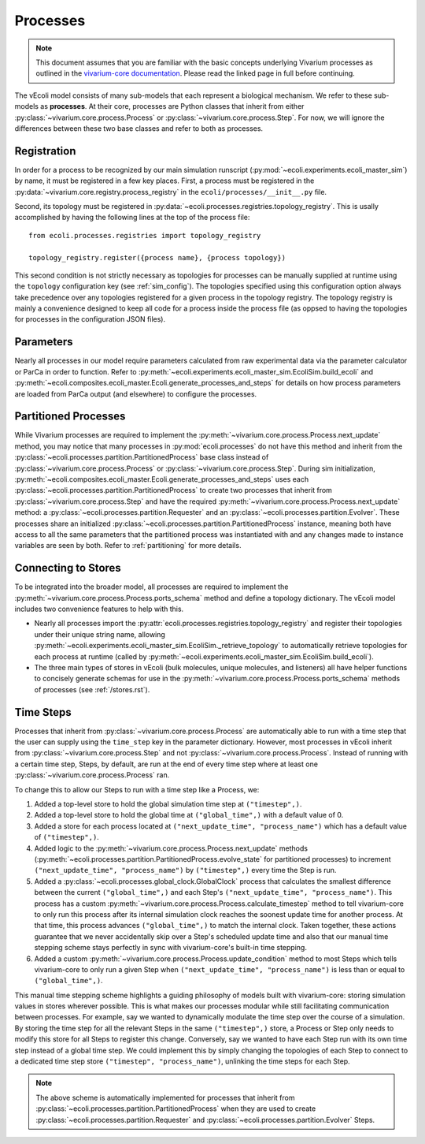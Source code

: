 =========
Processes
=========

.. note::
    This document assumes that you are familiar with the basic concepts
    underlying Vivarium processes as outlined in the
    `vivarium-core documentation <https://vivarium-core.readthedocs.io/en/latest/guides/processes.html>`_.
    Please read the linked page in full before continuing.

The vEcoli model consists of many sub-models that each represent a biological mechanism.
We refer to these sub-models as **processes**. At their core, processes are Python classes that inherit from either
:py:class:`~vivarium.core.process.Process`
or :py:class:`~vivarium.core.process.Step`.
For now, we will ignore the differences
between these two base classes and refer to both as processes.

------------
Registration
------------

In order for a process to be recognized by our main simulation runscript
(:py:mod:`~ecoli.experiments.ecoli_master_sim`) by name, it must be registered
in a few key places. First, a process must be registered in the
:py:data:`~vivarium.core.registry.process_registry` in the ``ecoli/processes/__init__.py``
file.

Second, its topology must be registered in :py:data:`~ecoli.processes.registries.topology_registry`.
This is usally accomplished by having the following lines at the top of the
process file::

   from ecoli.processes.registries import topology_registry

   topology_registry.register({process name}, {process topology})

This second condition is not strictly necessary as topologies for
processes can be manually supplied at runtime using the ``topology``
configuration key (see :ref:`sim_config`). The topologies specified
using this configuration option always take precedence over any
topologies registered for a given process in the topology registry.
The topology registry is mainly a convenience designed to keep all
code for a process inside the process file (as oppsed to having the
topologies for processes in the configuration JSON files).

----------
Parameters
----------

Nearly all processes in our model require parameters calculated from raw
experimental data via the parameter calculator or ParCa in order to function.
Refer to :py:meth:`~ecoli.experiments.ecoli_master_sim.EcoliSim.build_ecoli` and
:py:meth:`~ecoli.composites.ecoli_master.Ecoli.generate_processes_and_steps`
for details on how process parameters are loaded from ParCa output (and elsewhere)
to configure the processes.


---------------------
Partitioned Processes
---------------------

While Vivarium processes are required to implement the
:py:meth:`~vivarium.core.process.Process.next_update` method, you may notice that many
processes in :py:mod:`ecoli.processes` do not have this method and inherit
from the :py:class:`~ecoli.processes.partition.PartitionedProcess` base class
instead of :py:class:`~vivarium.core.process.Process` or :py:class:`~vivarium.core.process.Step`.
During sim initialization, :py:meth:`~ecoli.composites.ecoli_master.Ecoli.generate_processes_and_steps`
uses each :py:class:`~ecoli.processes.partition.PartitionedProcess` to create two
processes that inherit from :py:class:`~vivarium.core.process.Step` and have the required
:py:meth:`~vivarium.core.process.Process.next_update` method: a
:py:class:`~ecoli.processes.partition.Requester` and an
:py:class:`~ecoli.processes.partition.Evolver`. These processes share an initialized
:py:class:`~ecoli.processes.partition.PartitionedProcess` instance, meaning
both have access to all the same parameters that the partitioned process was
instantiated with and any changes made to instance variables are seen by both.
Refer to :ref:`partitioning` for more details.


--------------------
Connecting to Stores
--------------------

To be integrated into the broader model, all processes are required to implement
the :py:meth:`~vivarium.core.process.Process.ports_schema` method and define
a topology dictionary. The vEcoli model includes two convenience features
to help with this.

- Nearly all processes import the :py:attr:`ecoli.processes.registries.topology_registry`
  and register their topologies under their unique string name, allowing
  :py:meth:`~ecoli.experiments.ecoli_master_sim.EcoliSim._retrieve_topology`
  to automatically retrieve topologies for each process at runtime
  (called by :py:meth:`~ecoli.experiments.ecoli_master_sim.EcoliSim.build_ecoli`).
- The three main types of stores in vEcoli (bulk molecules, unique molecules,
  and listeners) all have helper functions to concisely generate schemas
  for use in the :py:meth:`~vivarium.core.process.Process.ports_schema` methods
  of processes (see :ref:`/stores.rst`).

.. _timesteps:

----------
Time Steps
----------

Processes that inherit from :py:class:`~vivarium.core.process.Process` are
automatically able to run with a time step that the user can supply using
the ``time_step`` key in the parameter dictionary. However, most processes
in vEcoli inherit from :py:class:`~vivarium.core.process.Step` and not
:py:class:`~vivarium.core.process.Process`. Instead of running with a
certain time step, Steps, by default, are run at the end of every time
step where at least one :py:class:`~vivarium.core.process.Process` ran.

To change this to allow our Steps to run with a time step like a
Process, we:

#. Added a top-level store to hold the global simulation time step at ``("timestep",)``.
#. Added a top-level store to hold the global time at ``("global_time",)`` with a
   default value of 0.
#. Added a store for each process located at ``("next_update_time", "process_name")``
   which has a default value of ``("timestep",)``.
#. Added logic to the :py:meth:`~vivarium.core.process.Process.next_update`
   methods (:py:meth:`~ecoli.processes.partition.PartitionedProcess.evolve_state`
   for partitioned processes) to increment ``("next_update_time", "process_name")``
   by ``("timestep",)`` every time the Step is run.
#. Added a :py:class:`~ecoli.processes.global_clock.GlobalClock` process
   that calculates the smallest difference between the current ``("global_time",)``
   and each Step's ``("next_update_time", "process_name")``. This process has a
   custom :py:meth:`~vivarium.core.process.Process.calculate_timestep` method
   to tell vivarium-core to only run this process after its internal simulation
   clock reaches the soonest update time for another process. At that
   time, this process advances ``("global_time",)`` to match the internal clock.
   Taken together, these actions guarantee that we never accidentally
   skip over a Step's scheduled update time and also that our manual
   time stepping scheme stays perfectly in sync with vivarium-core's built-in
   time stepping.
#. Added a custom :py:meth:`~vivarium.core.process.Process.update_condition`
   method to most Steps which tells vivarium-core to only run a given Step
   when ``("next_update_time", "process_name")`` is less than or equal to
   ``("global_time",)``.

This manual time stepping scheme highlights a guiding philosophy of models built
with vivarium-core: storing simulation values in stores wherever possible.
This is what makes our processes modular while still facilitating communication
between processes. For example, say we wanted to dynamically modulate the time
step over the course of a simulation. By storing the time step for all the relevant
Steps in the same ``("timestep",)`` store, a Process or Step only needs to modify
this store for all Steps to register this change. Conversely, say we wanted to have
each Step run with its own time step instead of a global time step.
We could implement this by simply changing the topologies of each Step to connect
to a dedicated time step store ``("timestep", "process_name")``, unlinking the time steps
for each Step.

.. note::
   The above scheme is automatically implemented for processes that inherit
   from :py:class:`~ecoli.processes.partition.PartitionedProcess` when they
   are used to create :py:class:`~ecoli.processes.partition.Requester`
   and :py:class:`~ecoli.processes.partition.Evolver` Steps.
